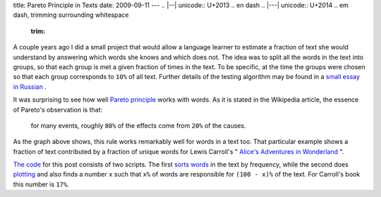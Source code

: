 title: Pareto Principle in Texts
date: 2009-09-11
---
.. |--| unicode:: U+2013   .. en dash
.. |---| unicode:: U+2014  .. em dash, trimming surrounding whitespace
   :trim:

.. image:: http://1.bp.blogspot.com/_rZy4zSAOlB8/SrSlYqKUqHI/AAAAAAAABNM/kv8_jLFJH-U/s320/fraction.png
   :alt: <http://1.bp.blogspot.com/_rZy4zSAOlB8/SrSlYqKUqHI/AAAAAAAABNM/kv8_jLFJH-U/s1600-h/fraction.png>`_ 
   :align: center
   
A couple years ago I did a small project that would allow a language learner to estimate a fraction of text she would understand by answering which words she knows and which does not. The idea was to split all the words in the text into groups, so that each group is met a given fraction of times in the text. To be specific, at the time the groups were chosen so that each group corresponds to ``10%`` of all text. Further details of the testing algorithm may be found in a `small essay in Russian <http://dudarev.com/english_test/>`_ .

It was surprising to see how well `Pareto principle <http://en.wikipedia.org/wiki/Pareto_principle>`_ works with words. As it is stated in the Wikipedia article, the essence of Pareto's observation is that: 

    for many events, roughly ``80%`` of the effects come from ``20%`` of the causes.
    
As the graph above shows, this rule works remarkably well for words in a text too. That particular example shows a fraction of text contributed by a fraction of unique words for Lewis Carroll's " `Alice's Adventures in Wonderland <http://www.gutenberg.org/etext/11>`_ ".

`The code <http://github.com/dudarev/datavis/tree/c38d3c5232d97eea4bf9836b3f8cb9672663d77a/002_pareto_in_words>`_ for this post consists of two scripts. The first `sorts words <http://github.com/dudarev/datavis/blob/c38d3c5232d97eea4bf9836b3f8cb9672663d77a/002_pareto_in_words/word_count_list.py>`_ in the text by frequency, while the second does `plotting <http://github.com/dudarev/datavis/blob/c38d3c5232d97eea4bf9836b3f8cb9672663d77a/002_pareto_in_words/chart.py>`_ and also finds a number ``x`` such that ``x%`` of words are responsible for ``(100 - x)%`` of the text. For Carroll's book this number is ``17%``.
